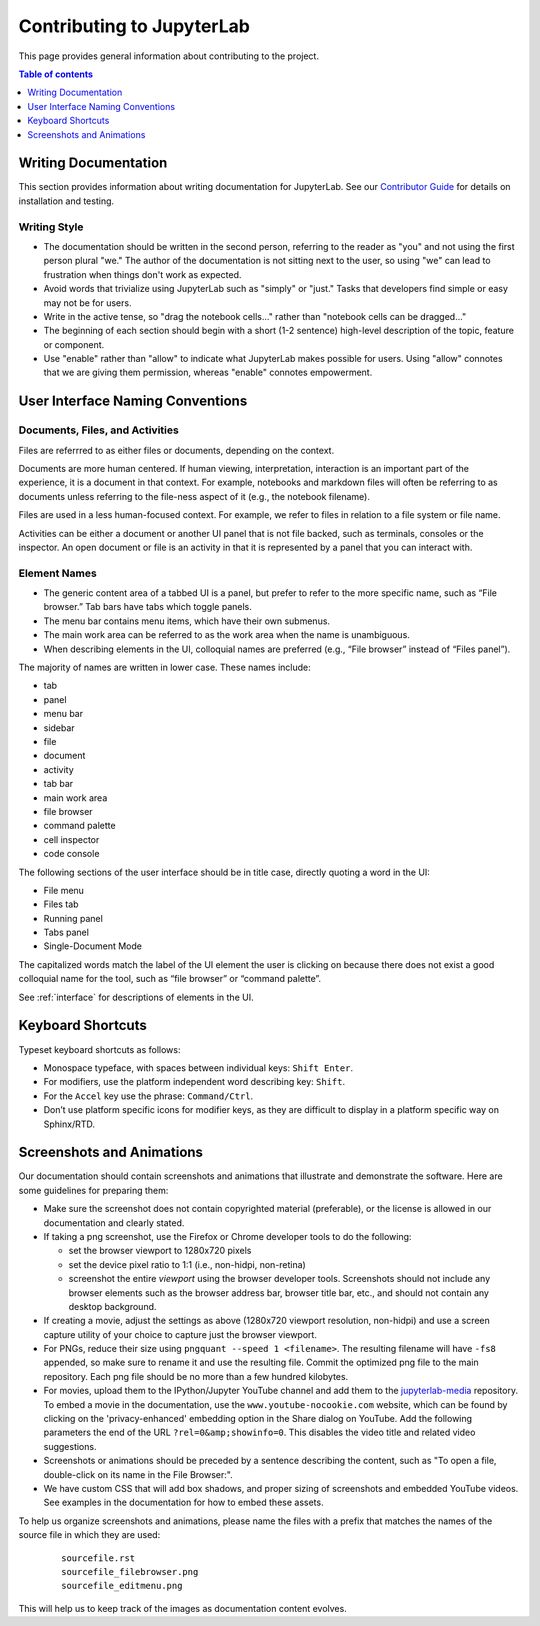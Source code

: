 Contributing to JupyterLab
--------------------------

This page provides general information about contributing to the project.

.. contents:: Table of contents
    :local:
    :depth: 1

Writing Documentation
~~~~~~~~~~~~~~~~~~~~~

This section provides information about writing documentation for JupyterLab.
See  our  `Contributor
Guide <https://github.com/jupyterlab/jupyterlab/blob/master/CONTRIBUTING.md>`_ for
details on installation and testing.

Writing Style
'''''''''''''

-  The documentation should be written in the second person, referring
   to the reader as "you" and not using the first person plural "we."
   The author of the documentation is not sitting next to the user, so
   using "we" can lead to frustration when things don't work as
   expected.
-  Avoid words that trivialize using JupyterLab such as "simply" or
   "just." Tasks that developers find simple or easy may not be for
   users.
-  Write in the active tense, so "drag the notebook cells..." rather
   than "notebook cells can be dragged..."
-  The beginning of each section should begin with a short (1-2
   sentence) high-level description of the topic, feature or component.
-  Use "enable" rather than "allow" to indicate what JupyterLab makes
   possible for users. Using "allow" connotes that we are giving them
   permission, whereas "enable" connotes empowerment.

User Interface Naming Conventions
~~~~~~~~~~~~~~~~~~~~~~~~~~~~~~~~~

Documents, Files, and Activities
''''''''''''''''''''''''''''''''

Files are referrred to as either files or documents, depending on the context.

Documents are more human centered. If human viewing, interpretation, interaction
is an important part of the experience, it is a document in that context. For
example, notebooks and markdown files will often be referring to as documents
unless referring to the file-ness aspect of it (e.g., the notebook filename).

Files are used in a less human-focused context. For example, we refer to files
in relation to a file system or file name.

Activities can be either a document or another UI panel that is not file backed,
such as terminals, consoles or the inspector. An open document or file is an
activity in that it is represented by a panel that you can interact with.


Element Names
'''''''''''''

- The generic content area of a tabbed UI is a panel, but prefer to refer to the
  more specific name, such as “File browser.” Tab bars have tabs which toggle
  panels.
- The menu bar contains menu items, which have their own submenus.
- The main work area can be referred to as the work area when the name is unambiguous.
- When describing elements in the UI, colloquial names are preferred
  (e.g., “File browser” instead of “Files panel”).
  
The majority of names are written in lower case.  These names include:

- tab
- panel
- menu bar
- sidebar
- file
- document
- activity
- tab bar
- main work area
- file browser
- command palette
- cell inspector
- code console

The following sections of the user interface should be in title case, directly
quoting a word in the UI:

- File menu
- Files tab
- Running panel
- Tabs panel
- Single-Document Mode

The capitalized words match the label of the UI element the user is clicking on
because there does not exist a good colloquial name for the tool, such as “file
browser” or “command palette”.

See :ref:`interface` for descriptions of elements in the UI.

Keyboard Shortcuts
~~~~~~~~~~~~~~~~~~

Typeset keyboard shortcuts as follows:

-  Monospace typeface, with spaces between individual keys:
   ``Shift Enter``.
-  For modifiers, use the platform independent word describing key:
   ``Shift``.
-  For the ``Accel`` key use the phrase: ``Command/Ctrl``.
-  Don’t use platform specific icons for modifier keys, as they are
   difficult to display in a platform specific way on Sphinx/RTD.

Screenshots and Animations
~~~~~~~~~~~~~~~~~~~~~~~~~~

Our documentation should contain screenshots and animations that
illustrate and demonstrate the software. Here are some guidelines for
preparing them:

-  Make sure the screenshot does not contain copyrighted material (preferable),
   or the license is allowed in our documentation and clearly stated.

-  If taking a png screenshot, use the Firefox or Chrome developer tools to do the following:

   - set the browser viewport to 1280x720 pixels
   - set the device pixel ratio to 1:1 (i.e., non-hidpi, non-retina)
   - screenshot the entire *viewport* using the browser developer tools. Screenshots should
     not include any browser elements such as the browser address bar, browser title bar, etc.,
     and should not contain any desktop background.

-  If creating a movie, adjust the settings as above (1280x720 viewport resolution, non-hidpi)
   and use a screen capture utility of your choice to capture just the browser viewport.

-  For PNGs, reduce their size using ``pngquant --speed 1 <filename>``. The
   resulting filename will have ``-fs8`` appended, so make sure to rename it and
   use the resulting file. Commit the optimized png file to the main repository.
   Each png file should be no more than a few hundred kilobytes.

-  For movies, upload them to the IPython/Jupyter YouTube channel and add them
   to the `jupyterlab-media <https://github.com/jupyterlab/jupyterlab-media>`__
   repository. To embed a movie in the documentation, use the
   ``www.youtube-nocookie.com`` website, which can be found by clicking on the
   'privacy-enhanced' embedding option in the Share dialog on YouTube. Add the
   following parameters the end of the URL ``?rel=0&amp;showinfo=0``. This
   disables the video title and related video suggestions.

-  Screenshots or animations should be preceded by a sentence
   describing the content, such as "To open a file, double-click on its
   name in the File Browser:".

-  We have custom CSS that will add box shadows, and proper sizing of screenshots and
   embedded YouTube videos. See examples in the documentation for how to embed these
   assets.

To help us organize screenshots and animations, please name the files with a prefix
that matches the names of the source file in which they are used:

   ::

       sourcefile.rst
       sourcefile_filebrowser.png
       sourcefile_editmenu.png

This will help us to keep track of the images as documentation content evolves.


